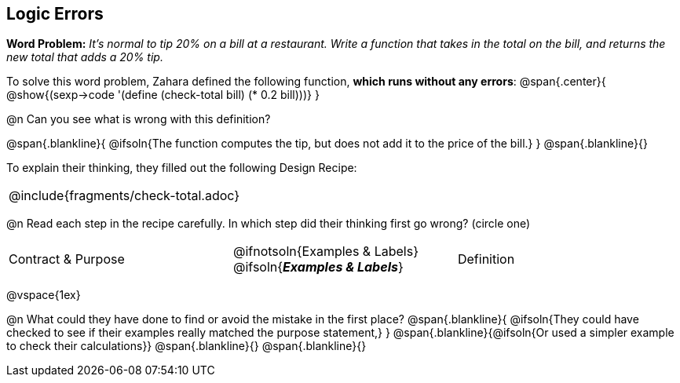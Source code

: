== Logic Errors

++++
<style>
.recipe_word_problem, .recipe_instructions { display: none; }
.blankline { text-align: left; font-style: italic;}
.test { line-height: 1.6rem; text-decoration: underline; }
</style>
++++

*Word Problem:* __It's normal to tip 20% on a bill at a restaurant. Write a function that takes in the total on the bill, and returns the new total that adds a 20% tip.__

To solve this word problem, Zahara defined the following function, *which runs without any errors*:
@span{.center}{
	@show{(sexp->code '(define (check-total bill) (* 0.2 bill)))}
}

@n Can you see what is wrong with this definition?

@span{.blankline}{
	@ifsoln{The function computes the tip, but does not add it to the price of the bill.}
}
@span{.blankline}{}

To explain their thinking, they filled out the following Design Recipe:

[cols="1a"]
|===
| @include{fragments/check-total.adoc}
|===

@n Read each step in the recipe carefully. In which step did their thinking first go wrong? (circle one)

[cols="^1,^1,^1", grid="none", frame="none", stripes="none"]
|===
| Contract {amp} Purpose
| @ifnotsoln{Examples {amp} Labels} @ifsoln{*_Examples {amp} Labels_*}
| Definition
|===

@vspace{1ex}

@n What could they have done to find or avoid the mistake in the first place?
@span{.blankline}{
	@ifsoln{They could have checked to see if their examples really matched the purpose statement,}
}
@span{.blankline}{@ifsoln{Or used a simpler example to check their calculations}}
@span{.blankline}{}
@span{.blankline}{}
